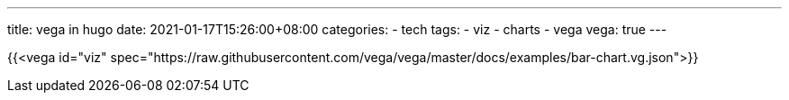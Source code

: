 ---
title: vega in hugo
date: 2021-01-17T15:26:00+08:00
categories:
- tech
tags:
- viz
- charts
- vega
vega: true
---

{{<vega id="viz" spec="https://raw.githubusercontent.com/vega/vega/master/docs/examples/bar-chart.vg.json">}}

